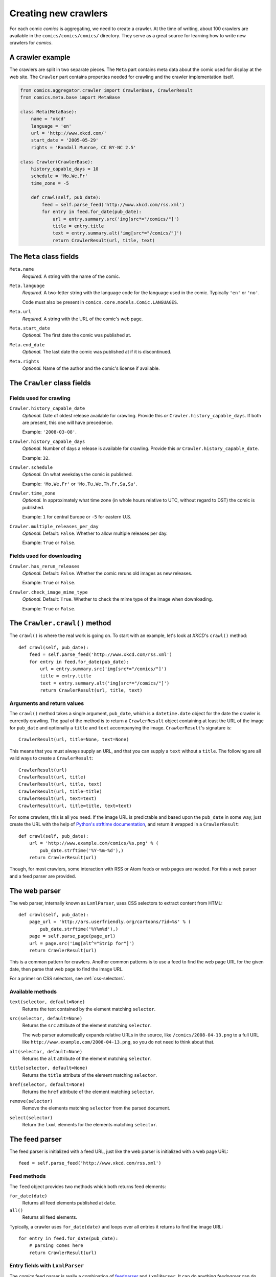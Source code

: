 *********************
Creating new crawlers
*********************

For each comic *comics* is aggregating, we need to create a crawler. At the
time of writing, about 100 crawlers are available in the
``comics/comics/comics/`` directory. They serve as a great source for learning
how to write new crawlers for *comics*.


A crawler example
=================

The crawlers are split in two separate pieces. The ``Meta`` part contains meta
data about the comic used for display at the web site. The ``Crawler`` part
contains properties needed for crawling and the crawler implementation itself.

.. code-block:: python

    from comics.aggregator.crawler import CrawlerBase, CrawlerResult
    from comics.meta.base import MetaBase

    class Meta(MetaBase):
        name = 'xkcd'
        language = 'en'
        url = 'http://www.xkcd.com/'
        start_date = '2005-05-29'
        rights = 'Randall Munroe, CC BY-NC 2.5'

    class Crawler(CrawlerBase):
        history_capable_days = 10
        schedule = 'Mo,We,Fr'
        time_zone = -5

        def crawl(self, pub_date):
            feed = self.parse_feed('http://www.xkcd.com/rss.xml')
            for entry in feed.for_date(pub_date):
                url = entry.summary.src('img[src*="/comics/"]')
                title = entry.title
                text = entry.summary.alt('img[src*="/comics/"]')
                return CrawlerResult(url, title, text)


The ``Meta`` class fields
=========================

``Meta.name``
    *Required.* A string with the name of the comic.

``Meta.language``
    *Required.* A two-letter string with the language code for the language
    used in the comic. Typically ``'en'`` or ``'no'``.

    Code must also be present in ``comics.core.models.Comic.LANGUAGES``.

``Meta.url``
    *Required.* A string with the URL of the comic's web page.

``Meta.start_date``
    *Optional.* The first date the comic was published at.

``Meta.end_date``
    *Optional.* The last date the comic was published at if it is discontinued.

``Meta.rights``
    *Optional.* Name of the author and the comic's license if available.


The ``Crawler`` class fields
============================

Fields used for crawling
------------------------

``Crawler.history_capable_date``
    *Optional.* Date of oldest release available for crawling. Provide this
    *or* ``Crawler.history_capable_days``. If both are present, this one will
    have precedence.

    Example: ``'2008-03-08'``.

``Crawler.history_capable_days``
    *Optional.* Number of days a release is available for crawling. Provide
    this *or* ``Crawler.history_capable_date``.

    Example: ``32``.

``Crawler.schedule``
    *Optional.* On what weekdays the comic is published.

    Example: ``'Mo,We,Fr'`` or ``'Mo,Tu,We,Th,Fr,Sa,Su'``.

``Crawler.time_zone``
    *Optional.* In approximately what time zone (in whole hours relative to
    UTC, without regard to DST) the comic is published.

    Example: ``1`` for central Europe or ``-5`` for eastern U.S.

``Crawler.multiple_releases_per_day``
    *Optional.* Default: ``False``. Whether to allow multiple releases per day.

    Example: ``True`` or ``False``.

Fields used for downloading
---------------------------

``Crawler.has_rerun_releases``
    *Optional.* Default: ``False``. Whether the comic reruns old images as new
    releases.

    Example: ``True`` or ``False``.

``Crawler.check_image_mime_type``
    *Optional.* Default: ``True``. Whether to check the mime type of the image
    when downloading.

    Example: ``True`` or ``False``.


The ``Crawler.crawl()`` method
==============================

The ``crawl()`` is where the real work is going on. To start with an example,
let's look at *XKCD*'s ``crawl()`` method::

    def crawl(self, pub_date):
        feed = self.parse_feed('http://www.xkcd.com/rss.xml')
        for entry in feed.for_date(pub_date):
            url = entry.summary.src('img[src*="/comics/"]')
            title = entry.title
            text = entry.summary.alt('img[src*="/comics/"]')
            return CrawlerResult(url, title, text)


Arguments and return values
---------------------------

The ``crawl()`` method takes a single argument, ``pub_date``, which is a
``datetime.date`` object for the date the crawler is currently crawling. The
goal of the method is to return a ``CrawlerResult`` object containing at least
the URL of the image for ``pub_date`` and optionally a ``title`` and ``text``
accompanying the image. ``CrawlerResult``'s signature is::

    CrawlerResult(url, title=None, text=None)

This means that you must always supply an URL, and that you can supply a
``text`` without a ``title``. The following are all valid ways to create a
``CrawlerResult``::

    CrawlerResult(url)
    CrawlerResult(url, title)
    CrawlerResult(url, title, text)
    CrawlerResult(url, title=title)
    CrawlerResult(url, text=text)
    CrawlerResult(url, title=title, text=text)

For some crawlers, this is all you need. If the image URL is predictable and
based upon the ``pub_date`` in some way, just create the URL with the help
of `Python's strftime documentation
<http://docs.python.org/library/datetime.html#strftime-behavior>`_, and return
it wrapped in a ``CrawlerResult``::

    def crawl(self, pub_date):
        url = 'http://www.example.com/comics/%s.png' % (
            pub_date.strftime('%Y-%m-%d'),)
        return CrawlerResult(url)

Though, for most crawlers, some interaction with RSS or Atom feeds or web pages
are needed. For this a web parser and a feed parser are provided.


The web parser
==============

The web parser, internally known as ``LxmlParser``, uses CSS selectors to
extract content from HTML::

    def crawl(self, pub_date):
        page_url = 'http://ars.userfriendly.org/cartoons/?id=%s' % (
            pub_date.strftime('%Y%m%d'),)
        page = self.parse_page(page_url)
        url = page.src('img[alt^="Strip for"]')
        return CrawlerResult(url)

This is a common pattern for crawlers. Another common patterns is to use a feed
to find the web page URL for the given date, then parse that web page to find
the image URL.

For a primer on CSS selectors, see :ref:`css-selectors`.


Available methods
-----------------

``text(selector, default=None)``
    Returns the text contained by the element matching ``selector``.

``src(selector, default=None)``
    Returns the ``src`` attribute of the element matching ``selector``.

    The web parser automatically expands relative URLs in the source, like
    ``/comics/2008-04-13.png`` to a full URL like
    ``http://www.example.com/2008-04-13.png``, so you do not need to think
    about that.

``alt(selector, default=None)``
    Returns the ``alt`` attribute of the element matching ``selector``.

``title(selector, default=None)``
    Returns the ``title`` attribute of the element matching ``selector``.

``href(selector, default=None)``
    Returns the ``href`` attribute of the element matching ``selector``.

``remove(selector)``
    Remove the elements matching ``selector`` from the parsed document.

``select(selector)``
    Return the ``lxml`` elements for the elements matching ``selector``.


The feed parser
===============

The feed parser is initialized with a feed URL, just like the web parser is
initialized with a web page URL::

    feed = self.parse_feed('http://www.xkcd.com/rss.xml')


Feed methods
------------

The ``feed`` object provides two methods which both returns feed elements:

``for_date(date)``
    Returns all feed elements published at ``date``.

``all()``
    Returns all feed elements.

Typically, a crawler uses ``for_date(date)`` and loops over all entries it
returns to find the image URL::

    for entry in feed.for_date(pub_date):
        # parsing comes here
        return CrawlerResult(url)


Entry fields with ``LxmlParser``
--------------------------------

The *comics* feed parser is really a combination of `feedparser
<http://www.feedparser.org/>`_ and ``LxmlParser``. It can do anything
*feedparser* can do, and in addition you can use the ``LxmlParser`` methods on
feed fields which contains HTML:

``summary``
    This is the most frequently used entry field which supports HTML parsing
    with the ``LxmlParser`` methods.

``content0``
    This is the same as *feedparser*'s ``content[0].value`` field, but with
    ``LxmlParser`` methods available. For some crawlers, this is where the
    interesting stuff is found.

::

    url = entry.summary.src('img')
    title = entry.summary.alt('img')

If you need to parse HTML in any other fields than the above two, you can apply
the ``html(string)`` method on the field, like it is applied on a feed entry's
title field here::

    title = entry.html(entry.title).text('h1')


.. _css-selectors:

Matching HTML elements using CSS selectors
==========================================

Both web page and feed parsing uses CSS selectors to extract the interesting
strings from HTML. CSS selectors are those normally simple strings you use in
CSS style sheets to select what elements of your web page the CSS declarations
should be applied to.

In the following example ``h1 a`` is the selector. It matches all ``a``
elements contained in ``h1`` elements. The rule to be applied to the matching
elements is ``color: red;``.

.. code-block:: css

    h1 a { color: red; }

Similarly ``class="foo"`` and ``id="bar"`` in HTML may be used in CSS
selectors. The following CSS example would color all ``h1`` headers with the
class ``foo`` red, and all elements with the ID ``bar`` which is contained in
``h1`` elements would be colored blue.

.. code-block:: css

    h1.foo { color red; }
    h1 #bar { color: blue; }

In CSS3, the power of CSS selectors have been greatly increased by the addition
of matching by the content of elements' arguments. To match all ``img``
elements with a ``src`` attribute *starting with* ``http://www.example.com/``
simply write::

    img[src^="http://www.example.com/"]

Or, to match all ``img`` elements whose ``src`` attribute *ends in* ``.jpg``::

    img[src$=".jpg"]

Or, ``img`` elements whose ``src`` attribute *contains* ``/comics/``::

    img[src*="/comics/"]

Or, ``img`` elements whose ``alt`` attribute *is* ``Today's comic``::

    img[alt="Today's comic"]



For further details on CSS selectors in general, please refer to
http://css.maxdesign.com.au/selectutorial/.


Testing your new crawler
========================

When the first version of you crawler is complete, it's time to test it.

The file name is important, as it is used as the comic's slug. This means that
it must be unique within the *comics* installation, and that it is used in the
URLs *comics* will serve the comic at. For this example, we call the crawler
file ``foo.py``. The file must be placed in the ``comics/comics/comics/``
directory, and will be available in Python as ``comics.comics.foo``.


Loading ``Meta`` for your new comic
-----------------------------------

For *comics* to know about your new crawler, you need to load the comic meta
data into *comics*'s database. To do so, we run the ``loadmeta`` command::

    python manage.py loadmeta -c foo

If you do any changes to the ``Meta`` class of any crawler, you must rerun
``loadmeta`` to update the database representation of the comic.


Running the crawler
-------------------

When ``loadmeta`` has created a ``Comic`` instance for the new crawler, you may
use your new crawler to fetch the comic's release for the current date by
running::

    python manage.py getcomics -c foo

If you want to get comics releases for more than the current day, you may
specify a date range to crawl, like::

    python manage.py getcomics -c foo -f 2009-01-01 -t 2009-03-31

The date range will automatically be adjusted to the crawlers *history
capability*. You may also get comics for a date range without a specific end.
In which case, the current date will be used instead::

    python manage.py getcomics -c foo -f 2009-01-01

If your new crawler is not working properly, you may add ``-v2`` to the command
to turn on full debug output::

    python manage.py getcomics -c foo -v2

For a full overview of ``getcomics`` options, run::

    python manage.py getcomics --help


Submitting your new crawler for inclusion in *comics*
=====================================================

When your crawler is working properly, you may submit it for inclusion in
*comics*. You may either send the crawler to `comics@jodal.no
<mailto:comics@jodal.no>`_, or, even better, fork *comics* at `GitHub
<http://github.com/jodal/comics>`_, commit your new crawler to your own fork,
and send me a *pull request* through GitHub.

All contributions must be granted under the same license as *comics* itself.
